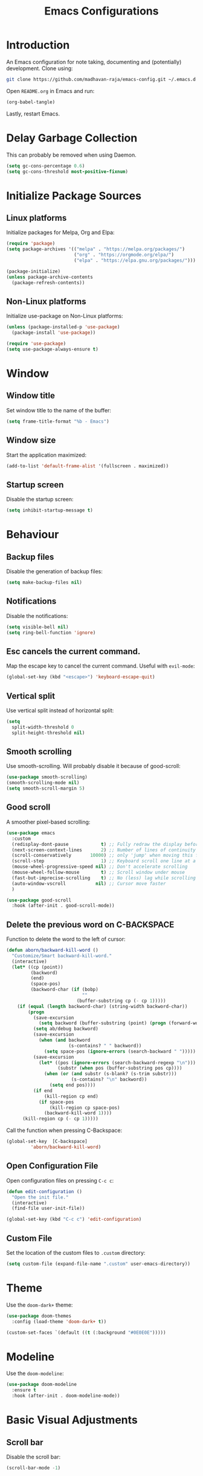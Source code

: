 #+title: Emacs Configurations

* Introduction
An Emacs configuration for note taking, documenting and (potentially) development. Clone using:

#+begin_src bash :tangle no
git clone https://github.com/madhavan-raja/emacs-config.git ~/.emacs.d
#+end_src

Open =README.org= in Emacs and run:

#+begin_src emacs-lisp :tangle no
(org-babel-tangle)
#+end_src

Lastly, restart Emacs.

* Delay Garbage Collection
This can probably be removed when using Daemon.

#+begin_src emacs-lisp :tangle init.el
(setq gc-cons-percentage 0.6)
(setq gc-cons-threshold most-positive-fixnum)
#+end_src

* Initialize Package Sources
** Linux platforms
Initialize packages for Melpa, Org and Elpa:

#+begin_src emacs-lisp :tangle init.el
(require 'package)
(setq package-archives '(("melpa" . "https://melpa.org/packages/")
                         ("org" . "https://orgmode.org/elpa/")
                         ("elpa" . "https://elpa.gnu.org/packages/")))

(package-initialize)
(unless package-archive-contents
  (package-refresh-contents))
#+end_src

** Non-Linux platforms
Initialize use-package on Non-Linux platforms:

#+begin_src emacs-lisp :tangle init.el
(unless (package-installed-p 'use-package)
  (package-install 'use-package))

(require 'use-package)
(setq use-package-always-ensure t)
#+end_src

* Window
** Window title
Set window title to the name of the buffer:

#+begin_src emacs-lisp :tangle init.el
(setq frame-title-format "%b - Emacs")
#+end_src

** Window size
Start the application maximized:

#+begin_src emacs-lisp :tangle init.el
(add-to-list 'default-frame-alist '(fullscreen . maximized))
#+end_src

** Startup screen
Disable the startup screen:

#+begin_src emacs-lisp :tangle init.el
(setq inhibit-startup-message t)
#+end_src

* Behaviour
** Backup files
Disable the generation of backup files:

#+begin_src emacs-lisp :tangle init.el
(setq make-backup-files nil)
#+end_src

** Notifications
Disable the notifications:

#+begin_src emacs-lisp :tangle init.el
(setq visible-bell nil)
(setq ring-bell-function 'ignore)
#+end_src

** Esc cancels the current command.
Map the escape key to cancel the current command. Useful with =evil-mode=:

#+begin_src emacs-lisp :tangle init.el
(global-set-key (kbd "<escape>") 'keyboard-escape-quit)
#+end_src

** Vertical split
Use vertical split instead of horizontal split:

#+begin_src emacs-lisp :tangle init.el
(setq
  split-width-threshold 0
  split-height-threshold nil)
#+end_src

** Smooth scrolling
Use smooth-scrolling. Will probably disable it because of good-scroll:

#+begin_src emacs-lisp :tangle init.el
(use-package smooth-scrolling)
(smooth-scrolling-mode nil)
(setq smooth-scroll-margin 5)
#+end_src

** Good scroll
A smoother pixel-based scrolling:

#+begin_src emacs-lisp :tangle init.el
(use-package emacs
  :custom
  (redisplay-dont-pause            t) ;; Fully redraw the display before it processes queued input events.
  (next-screen-context-lines       2) ;; Number of lines of continuity to retain when scrolling by full screens
  (scroll-conservatively       10000) ;; only 'jump' when moving this far off the screen
  (scroll-step                     1) ;; Keyboard scroll one line at a time
  (mouse-wheel-progressive-speed nil) ;; Don't accelerate scrolling
  (mouse-wheel-follow-mouse        t) ;; Scroll window under mouse
  (fast-but-imprecise-scrolling    t) ;; No (less) lag while scrolling lots.
  (auto-window-vscroll           nil) ;; Cursor move faster
  )

(use-package good-scroll
  :hook (after-init . good-scroll-mode))
#+end_src

** Delete the previous word on C-BACKSPACE
Function to delete the word to the left of cursor:

#+begin_src emacs-lisp :tangle init.el
(defun aborn/backward-kill-word ()
  "Customize/Smart backward-kill-word."
  (interactive)
  (let* ((cp (point))
         (backword)
         (end)
         (space-pos)
         (backword-char (if (bobp)
                            ""
                          (buffer-substring cp (- cp 1)))))
    (if (equal (length backword-char) (string-width backword-char))
        (progn
          (save-excursion
            (setq backword (buffer-substring (point) (progn (forward-word -1) (point)))))
          (setq ab/debug backword)
          (save-excursion
            (when (and backword
                       (s-contains? " " backword))
              (setq space-pos (ignore-errors (search-backward " ")))))
          (save-excursion
            (let* ((pos (ignore-errors (search-backward-regexp "\n")))
                   (substr (when pos (buffer-substring pos cp))))
              (when (or (and substr (s-blank? (s-trim substr)))
                        (s-contains? "\n" backword))
                (setq end pos))))
          (if end
              (kill-region cp end)
            (if space-pos
                (kill-region cp space-pos)
              (backward-kill-word 1))))
      (kill-region cp (- cp 1)))))
#+end_src

Call the function when pressing C-Backspace:

#+begin_src emacs-lisp :tangle init.el
(global-set-key  [C-backspace]
		 'aborn/backward-kill-word)
#+end_src

** Open Configuration File
Open configuration files on pressing =C-c c=:

#+begin_src emacs-lisp :tangle init.el
(defun edit-configuration ()
  "Open the init file."
  (interactive)
  (find-file user-init-file))

(global-set-key (kbd "C-c c") 'edit-configuration)
#+end_src
** Custom File
Set the location of the custom files to =.custom= directory:

#+begin_src emacs-lisp :tangle init.el
(setq custom-file (expand-file-name ".custom" user-emacs-directory))
#+end_src
* Theme
Use the =doom-dark+= theme:

#+begin_src emacs-lisp :tangle init.el
(use-package doom-themes
  :config (load-theme 'doom-dark+ t))

(custom-set-faces `(default ((t (:background "#0E0E0E")))))
#+end_src

* Modeline
Use the =doom-modeline=:

#+begin_src emacs-lisp :tangle init.el
(use-package doom-modeline
  :ensure t
  :hook (after-init . doom-modeline-mode))
#+end_src

* Basic Visual Adjustments
** Scroll bar
Disable the scroll bar:

#+begin_src emacs-lisp :tangle init.el
(scroll-bar-mode -1)
#+end_src
** Tool bar
Disable the tool bar:

#+begin_src emacs-lisp :tangle init.el
(tool-bar-mode -1)
#+end_src
** Tooltips
Disable tooltips:

#+begin_src emacs-lisp :tangle init.el
(tooltip-mode -1)
#+end_src
** Menu bar
Disable the menu bar:

#+begin_src emacs-lisp :tangle init.el
(menu-bar-mode -1)
#+end_src
** Line numbers
Display line numbers when programming:

#+begin_src emacs-lisp :tangle init.el
(add-hook 'prog-mode-hook 'display-line-numbers-mode)
#+end_src
** Electric pair
Auto insert closing brackets when programming:

#+begin_src emacs-lisp :tangle init.el
(add-hook 'prog-mode-hook 'electric-pair-mode)
#+end_src

** Highlight parenthesis
Highlight matching parenthesis/brackets:

#+begin_src emacs-lisp :tangle init.el
(add-hook 'prog-mode-hook 'show-paren-mode)
(setq show-paren-delay 0)
#+end_src
*** Highlight visuals
Set the colors of the highlight:

#+begin_src emacs-lisp :tangle init.el
(set-face-background 'show-paren-match (face-background 'default))
(set-face-foreground 'show-paren-match "#f23")
#+end_src

* Fonts
Set font and fringe background color:

#+begin_src emacs-lisp :tangle init.el
(defun set-font-faces ()
  (set-face-attribute 'default nil :font "Fira Code-11")
  (set-face-attribute 'fringe nil :background nil))

(if (daemonp)
    (add-hook 'after-make-frame-functions
	      (lambda (frame)
                (with-selected-frame frame
                  (set-font-faces))))
    (set-font-faces))
#+end_src

* All The Icons
Fonts used by =doom-modeline=.

** Prerequisites
Install the fonts first by running:

#+begin_src emacs-lisp
(all-the-icons-install-fonts)
#+end_src

** Package installation
Install the package using:

#+begin_src emacs-lisp :tangle init.el
(use-package all-the-icons)
#+end_src

* Ivy
The minibuffer autocomplete:

#+begin_src emacs-lisp :tangle init.el
(use-package ivy
  :diminish
  :bind (("C-s" . swiper)
	 :map ivy-minibuffer-map
         ("TAB" . ivy-alt-done)	
         ("C-l" . ivy-alt-done)
         ("C-j" . ivy-next-line)
         ("C-k" . ivy-previous-line)
         :map ivy-switch-buffer-map
         ("C-k" . ivy-previous-line)
         ("C-l" . ivy-done)
         ("C-d" . ivy-switch-buffer-kill)
         :map ivy-reverse-i-search-map
         ("C-k" . ivy-previous-line)
         ("C-d" . ivy-reverse-i-search-kill))
  :config
  (ivy-mode 1))
#+end_src

* Ivy-Rich
An extension for =ivy=:

#+begin_src emacs-lisp :tangle init.el
(use-package ivy-rich
  :init
  (ivy-rich-mode 1))
#+end_src

* Counsel
Does something, idk:

#+begin_src emacs-lisp :tangle init.el
(use-package counsel
  :bind (("M-x" . counsel-M-x)
	 ("C-x b" . counsel-ibuffer)
	 ("C-x C-f" . counsel-find-file)
	 :map minibuffer-local-map
	 ("C-r" . 'counsel-minibuffer-history)))
#+end_src

* Evil Mode
Vim keybindings:

#+begin_src emacs-lisp :tangle init.el
(use-package evil
  :init
  (setq evil-want-integration t)
  (setq evil-want-keybinding nil)
  (setq evil-want-C-u-scroll t)
  (setq evil-want-C-i-jump nil)
  :config
  (evil-mode 1)
  (define-key evil-insert-state-map (kbd "C-g")
    'evil-normal-state)
  (define-key evil-insert-state-map (kbd "C-h")
    'evil-delete-backward-char-and-join))
#+end_src
** Use visual line motions even outside of visual-line-mode buffers
Go to the real previous/next lines outside of =visual-line-mode=:

#+begin_src emacs-lisp :tangle init.el
(evil-global-set-key 'motion "j" 'evil-next-line)
(evil-global-set-key 'motion "k" 'evil-previous-line)
(evil-set-initial-state 'messages-buffer-mode 'normal)
(evil-set-initial-state 'dashboard-mode 'normal)
#+end_src

** Evil Collection
More =evil-mode= bindings:

#+begin_src emacs-lisp :tangle init.el
(use-package evil-collection
  :after evil
  :config
  (evil-collection-init))
#+end_src

* Org Mode
** Org-indent
Indent the contents of an org document:

#+begin_src emacs-lisp :tangle init.el
(add-hook 'org-mode-hook 'org-indent-mode)
#+end_src
** Pretty entities
Render a handful of LaTeX expressions:

#+begin_src emacs-lisp :tangle init.el
(add-hook 'org-mode-hook 'org-toggle-pretty-entities)
#+end_src

** Org bullets
Customize the face of the bullets

#+begin_src emacs-lisp :tangle init.el
(use-package org-bullets
  :ensure t
  :init
  (setq org-bullets-face-name "Inconsolata-12")
  (setq org-bullets-bullet-list
        '("◉" "○" "►" "◇"))
  :config
  (add-hook 'org-mode-hook (lambda () (org-bullets-mode 1))))
#+end_src

** Minted
Syntax highlighting for Org PDF compilation:

#+begin_src emacs-lisp :tangle init.el
(require 'ox-latex)
(add-to-list 'org-latex-packages-alist '("" "minted"))
(setq org-latex-listings 'minted)

(setq org-latex-pdf-process
      '("pdflatex -shell-escape -interaction nonstopmode -output-directory %o %f"
        "pdflatex -shell-escape -interaction nonstopmode -output-directory %o %f"
        "pdflatex -shell-escape -interaction nonstopmode -output-directory %o %f"))

(setq org-src-fontify-natively t)

(org-babel-do-load-languages
 'org-babel-load-languages
 '((R . t)
   (latex . t)))
#+end_src
** Org ellipses
Change the character for the ellipses:

#+begin_src emacs-lisp :tangle init.el
(setq org-ellipsis " ⤵")
#+end_src
** Org agenda
*** Org agenda files
Set =org-agenda-files= to the Roam directory:

#+begin_src emacs-lisp :tangle init.el
(setq org-agenda-files '("~/RoamNotes"))
#+end_src

** Org Roam
Map =C-c n f= to find a node, and set the correct directory for Roam Notes:

#+begin_src emacs-lisp :tangle init.el
(use-package org-roam
  :ensure t
  :init
  (setq org-roam-v2-ack t)
  :custom
  (org-roam-directory "~/RoamNotes")
  :bind (("C-c n l" . org-roam-buffer-toggle)
         ("C-c n f" . org-roam-node-find)
         ("C-c n i" . org-roam-node-insert))
  :config
  (org-roam-setup))
#+end_src

* Magit
A Git client:

#+begin_src emacs-lisp :tangle init.el
(use-package magit)
#+end_src

* Treemacs
A file browser sidebar:

#+begin_src emacs-lisp :tangle init.el
(use-package treemacs
  :init
  (global-set-key (kbd "C-c C-n") 'treemacs))
#+end_src
